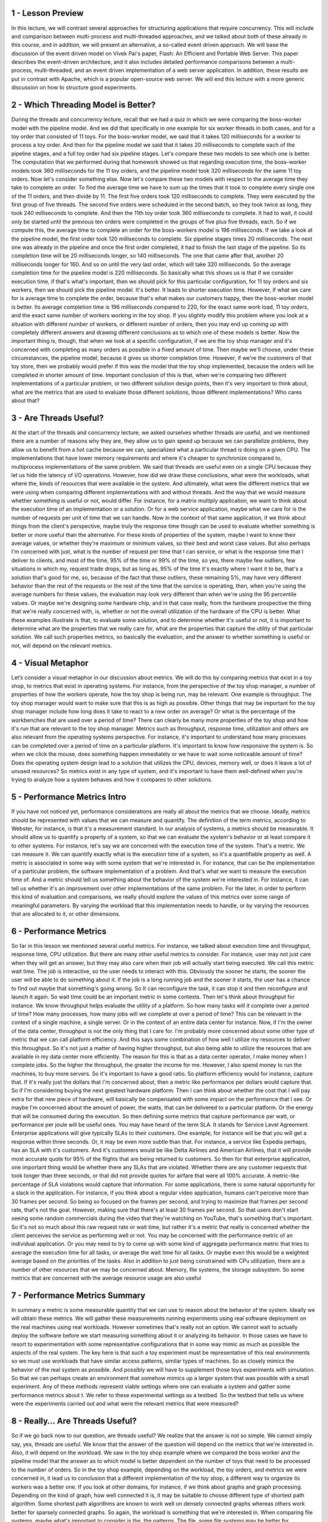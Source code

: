 1 - Lesson Preview
==================
In this lecture, we will contrast several approaches for
structuring applications that require concurrency.
This will include and comparison between multi-process and multi-threaded
approaches, and we talked about both of these already in this course, and
in addition, we will present an alternative, a so-called event driven approach.
We will base the discussion of the event driven model on Vivek Pai's paper,
Flash: An Efficient and Portable Web Server.
This paper describes the event-driven architecture, and
it also includes detailed performance comparisons between a multi-process,
multi-threaded, and an event driven implementation of a web server application.
In addition, these results are put in contrast with Apache,
which is a popular open-source web server.
We will end this lecture with a more generic discussion on how to
structure good experiments.

2 - Which Threading Model is Better?
====================================
During the threads and concurrency lecture, recall that we had a quiz in
which we were comparing the boss-worker model with the pipeline model.
And we did that specifically in one example for six worker threads in
both cases, and for a toy order that consisted of 11 toys.
For the boss-worker model, we said that it takes 120 milliseconds for
a worker to process a toy order.
And then for
the pipeline model we said that it takes 20 milliseconds to complete each of
the pipeline stages, and a full toy order had six pipeline stages.
Let's compare these two models to see which one is better.
The computation that we performed during that homework showed us that regarding
execution time, the boss-worker models took 360 milliseconds for the 11 toy
orders, and the pipeline model took 320 milliseconds for the same 11 toy orders.
Now let's consider something else.
Now let's compare these two models with respect to the average time they take to
complete an order.
To find the average time we have to sum up the times that it took to
complete every single one of the 11 orders, and then divide by 11.
The first five orders took 120 milliseconds to complete.
They were executed by the first group of five threads.
The second five orders were scheduled in the second batch, so
they took twice as long, they took 240 milliseconds to complete.
And then the 11th toy order took 360 milliseconds to complete.
It had to wait, it could only be started until the previous ten orders were
completed in the groups of five plus five threads, each.
So if we compute this, the average time to complete an order for
the boss-workers model is 196 milliseconds.
If we take a look at the pipeline model,
the first order took 120 milliseconds to complete.
Six pipeline stages times 20 milliseconds.
The next one was already in the pipeline and
once the first order completed, it had to finish the last stage of the pipeline.
So its completion time will be 20 milliseconds longer, so 140 milliseconds.
The one that came after that, another 20 milliseconds longer for 160.
And so on until the very last order, which will take 320 milliseconds.
So the average completion time for the pipeline model is 220 milliseconds.
So basically what this shows us is that if we consider execution time, if that's
what's important, then we should pick for this particular configuration, for
11 toy orders and six workers, then we should pick the pipeline model.
It's better.
It leads to shorter execution time.
However, if what we care for is average time to complete the order, because
that's what makes our customers happy, then the boss-worker model is better.
Its average completion time is 196 milliseconds compared to 220, for
the exact same work load,
11 toy orders, and the exact same number of workers working in the toy shop.
If you slightly modify this problem where you look at
a situation with different number of workers, or different number of orders,
then you may end up coming up with completely different answers and
drawing different conclusions as to which one of these models is better.
Now the important thing is, though, that when we look at
a specific configuration, if we are the toy shop manager and it's
concerned with completing as many orders as possible in a fixed amount of time.
Then maybe we'll choose, under these circumstances, the pipeline model,
because it gives us shorter completion time.
However, if we're the customers of that toy store, then we
probably would prefer if this was the model that the toy shop implemented,
because the orders will be completed in shorter amount of time.
Important conclusion of this is that,
when we're comparing two different implementations of a particular problem, or
two different solution design points, then it's very important to think about,
what are the metrics that are used to evaluate those different solutions,
those different implementations?
Who cares about that?

3 - Are Threads Useful?
=======================
At the start of the threads and concurrency lecture, we asked ourselves whether
threads are useful, and we mentioned there are a number of reasons why they are,
they allow us to gain speed up because we can parallelize problems,
they allow us to benefit from a hot cache because we can,
specialized what a particular thread is doing on a given CPU.
The implementations that have lower memory requirements and where it's cheaper
to synchronize compared to, multiprocess implementations of the same problem.
We said that threads are useful even on a single CPU because they
let us hide the latency of I/O operations.
However, how did we draw these conclusions, what were the workloads,
what where the, kinds of resources that were available in the system.
And ultimately, what were the different metrics that we were using when
comparing different implementations with and without threads.
And the way that we would measure whether something is useful or
not, would differ.
For instance, for a matrix multiply application,
we want to think about the execution time of an implementation or a solution.
Or for a web service application, maybe what we care for
is the number of requests per unit of time that we can handle.
Now in the context of that same application, if we think about things from
the client's perspective, maybe truly the response time though can be used to
evaluate whether something is better or more useful than the alternative.
For these kinds of properties of the system,
maybe I want to know their average values, or
whether they're maximum or minimum values, so their best and worst case values.
But also perhaps I'm concerned with just, what is the number of request per time
that I can service, or what is the response time that I deliver to clients, and
most of the time, 95% of the time or 99% of the time, so yes, there maybe few
outliers, few situations in which my, request trade drops, but as long as,
95% of the time it's exactly where I want it to be, that's a solution that's
good for me, so, because of the fact that these outliers, these remaining 5%,
may have very different behavior than the rest of the requests or
the rest of the time that the service is operating, then,
when you're using the average numbers for these values, the evaluation may
look very different than when we're using the 95 percentile values.
Or maybe we're designing some hardware chip, and in that case really,
from the hardware prospective the thing that we're really concerned with,
is, whether or not the overall utilization of the hardware of the CPU is better.
What these examples illustrate is that, to evaluate some solution, and
to determine whether it's useful or not,
it is important to determine what are the properties that we really care for,
what are the properties that capture the utility of that particular solution.
We call such properties metrics, so basically the evaluation, and the answer
to whether something is useful or not, will depend on the relevant metrics.

4 - Visual Metaphor
===================
Let’s consider a visual metaphor in our discussion about metrics.
We will do this by comparing metrics that exist in a toy shop,
to metrics that exist in operating systems.
For instance, from the perspective of the toy shop manager,
a number of properties of how the workers operate,
how the toy shop is being run, may be relevant.
One example is throughput.
The toy shop manager would want to make sure that this is as high as possible.
Other things that may be important for the toy shop manager include
how long does it take to react to a new order on average?
Or what is the percentage of the workbenches that are used over
a period of time?
There can clearly be many more properties of the toy shop and
how it's run that are relevant to the toy shop manager.
Metrics such as throughput, response time, utilization and
others are also relevant from the operating systems perspective.
For instance, it's important to understand how many processes can be
completed over a period of time on a particular platform.
It's important to know how responsive the system is.
So when we click the mouse, does something happen immediately or
we have to wait some noticeable amount of time?
Does the operating system design lead to a solution that utilizes the CPU,
devices, memory well, or does it leave a lot of unused resources?
So metrics exist in any type of system, and
it's important to have them well-defined when you're trying to
analyze how a system behaves and how it compares to other solutions.

5 - Performance Metrics Intro
=============================
If you have not noticed yet,
performance considerations are really all about the metrics that we choose.
Ideally, metrics should be represented with values that we
can measure and quantify.
The definition of the term metrics, according to Webster, for
instance, is that it's a measurement standard.
In our analysis of systems, a metrics should be measurable.
It should allow us to quantify a property of a system, so that we
can evaluate the system's behavior or at least compare it to other systems.
For instance, let's say we are concerned with the execution time of the system.
That's a metric.
We can measure it.
We can quantify exactly what is the execution time of a system, so
it's a quantifiable property as well.
A metric is associated in some way with some system that we're interested in.
For instance, that can be the implementation of a particular problem,
the software implementation of a problem.
And that's what we want to measure the execution time of.
And a metric should tell us something about the behavior of
the system we're interested in.
For instance, it can tell us whether it's an improvement over
other implementations of the same problem.
For the later, in order to perform this kind of evaluation and
comparisons, we really should explore the values of
this metrics over some range of meaningful parameters.
By varying the workload that this implementation needs to handle, or
by varying the resources that are allocated to it, or other dimensions.

6 - Performance Metrics
=======================
So far in this lesson we mentioned several useful metrics.
For instance, we talked about execution time and
throughput, response time, CPU utilization.
But there are many other useful metrics to consider.
For instance, user may not just care when they will get an answer, but
they may also care when their job will actually start being executed.
We call this metric wait time.
The job is interactive, so the user needs to interact with this.
Obviously the sooner he starts,
the sooner the user will be able to do something about it.
If the job is a long running job and the sooner it starts,
the user has a chance to find out maybe that something's going wrong.
So It can reconfigure the task, it can stop it and
then reconfigure and launch it again.
So wait time could be an important metric in some contexts.
Then let's think about throughput for instance.
We know throughput helps evaluate the utility of a platform.
So how many tasks will it complete over a period of time?
How many processes, how many jobs will we complete at over a period of time?
This can be relevant in the context of a single machine, a single server.
Or in the context of an entire data center for instance.
Now, if I'm the owner of the data center,
throughput is not the only thing that I care for.
I'm probably more concerned about some other type of metric that we
can call platform efficiency.
And this says some combination of how well I
utilize my resources to deliver this throughput.
So it's not just a matter of having higher throughput, but also being able to
utilize the resources that are available in my data center more efficiently.
The reason for
this is that as a data center operator, I make money when I complete jobs.
So the higher the throughput, the greater the income for me.
However, I also spend money to run the machines, to buy more servers.
So it's important to have a good ratio.
So platform efficiency would for instance, capture that.
If it's really just the dollars that I'm concerned about,
then a metric like performance per dollars would capture that.
So if I'm considering buying the next greatest hardware platform.
Then I can think about whether the cost that I will pay extra for
that new piece of hardware,
will basically be compensated with some impact on the performance that I see.
Or maybe I'm concerned about the amount of power,
the watts, that can be delivered to a particular platform.
Or the energy that will be consumed during the execution.
So then defining some metrics that capture performance per watt, or
performance per joule will be useful ones.
You may have heard of the term SLA.
It stands for Service Level Agreement.
Enterprise applications will give typically SLAs to their customers.
One example, for
instance will be that you will get a response within three seconds.
Or, it may be even more subtle than that.
For instance, a service like Expedia perhaps, has an SLA with it's customers.
And it's customers would be like Delta Airlines and
American Airlines, that it will provide most accurate quote for
95% of the flights that are being returned to customers.
So then for that enterprise application,
one important thing would be whether there any SLAs that are violated.
Whether there are any customer requests that took longer than three seconds, or
that did not provide quotes for airfare that were all 100% accurate.
A metric-like percentage of SLA violations would capture that information.
For some applications, there is some natural opportunity for
a slack in the application.
For instance, if you think about a regular video application,
humans can't perceive more than 30 frames per second.
So being so focused on the frames per second, and
trying to maximize that frames per second rate, that's not the goal.
However, making sure that there's at least 30 frames per second.
So that users don't start seeing some random commercials during the video that
they're watching on YouTube, that's something that's important.
So it's not so much about this raw request rate or
wait time, but rather it's a metric that really is
concerned whether the client perceives the service as performing well or not.
You may be concerned with the performance metric of an individual application.
Or you may need to try to come up with some kind of aggregate performance
metric that tries to average the execution time for all tasks, or
average the wait time for all tasks.
Or maybe even this would be a weighted average based on the priorities of
the tasks.
Also in addition to just being constrained with CPu utilization,
there are a number of other resources that we may be concerned about.
Memory, file systems, the storage subsystem.
So some metrics that are concerned with the average resource usage
are also useful

7 - Performance Metrics Summary
===============================
In summary a metric is some measurable quantity that we
can use to reason about the behavior of the system.
Ideally we will obtain these metrics.
We will gather these measurements running experiments using
real software deployment on the real machines using real workloads.
However sometimes that's really not an option.
We cannot wait to actually deploy the software before we
start measuring something about it or analyzing its behavior.
In those cases we have to resort to experimentation with
some representative configurations that in some way mimic as much as
possible the aspects of the real system.
The key here is that such a toy experiment must be representative of this
real environments so we must use workloads that have similar access patterns,
similar types of machines.
So as closely mimics the behavior of the real system as possible.
And possibly we will have to supplement those toys experiments with simulation.
So that we can perhaps create an environment that somehow mimics up
a larger system that was possible with a small experiment.
Any of these methods represent viable settings where one can
evaluate a system and gather some performance metrics about t.
We refer to these experimental settings as a testbed.
So the testbed that tells us where were the experiments carried out and
what were the relevant metrics that were measured?

8 - Really… Are Threads Useful?
===============================
So if we go back now to our question, are threads useful?
We realize that the answer is not so simple.
We cannot simply say, yes, threads are useful.
We know that the answer of the question will depend on the metrics that we're
interested in.
Also, it will depend on the workload.
We saw in the toy shop example where we compared the boss worker and
the pipeline model that the answer as to which model is better dependent on
the number of toys that need to be processed to the number of orders.
So in the toy shop example, depending on the workload, the toy orders, and
metrics we were concerned in,
it lead us to conclusion that a different implementation of the toy shop,
a different way to organize its workers was a better one.
If you look at other domains, for
instance, if we think about graphs and graph processing.
Depending on the kind of graph, how well connected it is,
it may be suitable to choose different type of shortest path algorithm.
Some shortest path algorithms are known to work well on densely connected
graphs whereas others work better for sparsely connected graphs.
So again, the workload is something that we're interested in.
When comparing file systems, maybe what's important to consider is the,
the patterns.
The file, some file systems may be better for
predominantly read accesses whereas others are better for
more of a mixed workload, where files are both read and updated.
The point of looking at all of these is that across the board, both for
the first question as well as in these other cases, the answer of whether
something is better than an alternative implementation or
an algorithm, it's pretty much always it depends.
Depending on the file pattern,
depending on the graph, depending on the number of toy orders.
So similarly, the answer to,
are threads useful isn't really going to be a straightforward yes and no one.
It's really going to depend on the context in which we're
trying to answer this question.
And while we are at this, it depends, answer, you should know
that it's pretty much always the correct answer to a question in systems.
However, it's never going to be an accepted one.
I will not take it as accepted answer in this course either.
For the remainder of this lecture,
we will to answer a specifically, whether threads are useful.
And when are threads more or less useful when comparing
a multithreaded-based implementation of a problem to some alternatives.
I will also provide you with some guidance on how to define some useful metrics,
and how to structure experimental evaluations, so
that you can correctly measure such metrics.

9
=
To understand Winter threats useful,
let's start to think about what
are the different ways to
provide concurrency and
what are the trade offs
among those implementation.
So far we've talked about
multi threaded applications.
But an application can
be implemented by having
multiple concurrently running processes.
We mentioned this in the earlier
lecture on Threads and Concurrency.
So let's start by
comparing these two models.
To make the discussion concrete we will
do this analysis in the context of
a web server.
And for a web server it's important to
be able to concurrently process client
requests.
So that is the concurrency
that we care for there.
Before we continue let's talk for a
second about what are the steps involved
in the operation of a simple web server.
At the very first, the client or
the browser needs to send a request
that the web server will accept.
So let's say this is a request
to www.contact.edu and
the web server at Georgia Tech
needs to accept that request.
After the request is accepted,
there are a number of processing steps
that the web server needs to perform
before finally responding with the file.
Now, we will talk about
a simple web server.
So if we take a look at what these
steps are, so we accept the connection,
we read the request that there is
an HTTP request that's received and
we need to parse that request.
We need to then find the file
in the local file system,
that's at the server side.
Once we have extracted the file,
we need to compute the header,
send out the header and then also send
out the file or potentially send out
an error message along with the header
that the file is not found.
So for the rest of this lesson we'll
really focus on this simple web server
processing.
One of the things that's worth pointing
out is that there's some differences
among these steps.
Some of them are more computational
intensive, so it's mostly,
the work is done by the CPU.
For instance, parsing the request or
computing the header.
This is mostly done by the CPU.
Other steps may require some
interaction with the network,
like accepting connection,
reading request, or sending the data.
Or the disk, for instance,
when finding the file and
then reading the file from the disk.
These steps may potentially block, but
whether or not they block will really
depend on what is the state of the
system at a particular point of time.
So for instance, the connection may
already be pending or the data for
the file may already be cached in memory
because of the previous request that
serviced that file.
So in those cases, these will not result
in an actual call to the device, so
an actual implication of the disk or
the network and
will be serviced much more quickly.
Once the file or potentially the error
message are sent out to the client,
then the processing is complete.

10 - Multi Process Web Server
=============================
This, then, clearly represents
a single threaded process.
One easy way to achieve concurrency
is to have multiple instances
of the same process.
And that way we have
a multi-process implementation.
This illustration is adapted from Vivek
Pai's paper, Flash, An Efficient and
Portable Web Server, and
it appears as figure two in the paper.
The benefits of this approach
is that it is simple.
Once we have correctly developed
the sequence of steps for one process,
we just spawn multiple processes.
There are some downsides, however,
with running multiple
processes in a platform.
We'll have to allocate memory for every
one of them and this will ultimately
put high load on the memory subsystem
and it will hurt performance.
Given that these are processes,
we already talked about the cost
of context switch among processes.
Also it can be rather expensive to
maintain shared state across processes
because the communication mechanisms and
the synchronization mechanisms that
are available across processes,
those are little bit higher overhead.
And in some cases it may even be
a little bit tricky to do certain things
like, for instance,
forcing multiple processes to be able to
respond to a single address and
to share an actual socket port.

11 - Multi Threaded Web Server
==============================
An alternative to the multi-process
model is to develop the web server as
a multi-threaded application.
So here we have multiple execution
context, multiple threads within
the same address space and every single
one of them is processing a request.
Again, this illustration is taken
from Pai's Flash paper, and
this is figure three there.
In this figure, every single one of the
threads executes all the steps, starting
from the accept connection call all the
way down to actually sending the file.
Another possibility is to have
the web server implemented
as a boss-workers model
where a single boss
thread performs the accept
connection operation.
And every single one of the workers
performs the remaining operations from
the reading of the HTTP request
that comes in on that connection
until actually sending the file.
The benefits of this approach is that
the threads share the address space, so
they will share everything
that's within it.
They don't have to perform system calls
in order to coordinate with other
threads, like what's the case
in the multi-threaded execution.
Also context switching between
these threads is cheap.
It can be done at the user level,
threading library level.
Because a lot of the per thread
state is shared among them,
then we don't have to allocate memory
for everything that's required for
each of these execution contexts.
They share the address space, so the
memory requirements are also lower for
the multi-threaded application.
The downside of the approach
is that it is not simple and
straightforward to implement
the multi-threaded program.
You have to explicitly
deal with synchronization
when threads are accessing and
updating the shared state.
And we also rely for the underlying
operating system to have support for
threads.
This is not so much of an issue today.
Operating systems
are regularly multi-threaded.
But it was at the time of
the writing of the Flash paper, so
we will make sure that we address this
argument as well in our explanations.

12 - Event-Driven Model
=======================
Now let's talk about
an alternative model for
structuring server applications
that perform concurrent processing.
The model we'll talk about is
called event-driven model.
An event-driven application can
be characterized as follows.
The application is implemented
in a single address space,
there is basically
only a single process.
And a single thread of control.
Here is the illustration
of this model and
this is taken from the read
pies flash paper as well.
The main part of the process is
the event dispatcher that continuously
in a loop looks for incoming events and
then based on those events invokes one
or more of the registered handlers.
Here events correspond to
some of the following things.
We see that the request
from the client browsers,
that message that's received from
the network, that's an event.
Completion of the send, so once the
server responds to the client request,
the fact that the send completed,
that's another event,
as far as the system is concerned.
Completion of a disk read operation.
That's another event that the system
will need to know how to handle.
The dispatcher has the ability to accept
any of these types of notifications,
and then based on the notification type
to invoke the appropriate handler.
So in that sense, it operates
very much like a state machine.
Since we're talking about
a single credit process,
invoking a handler simply means that we
will jump to the appropriate location in
the processes address space where
the handler is implemented.
At that point the handler
execution can start.
For instance, if the process is notified
that there is a pending connection
request on the network
port that it uses,
the dispatcher will pass that event
to the accept connection handler.
If the event is a receipt
of a data of message on
an already established connection,
then the event dispatcher will pass
that to the read request handler.
Once the filename is extracted from the
request and it's confirmed that the file
is present, the process will
send out chunks of the file.
And then once there is a confirmation
that that chunk of the file portion of
the file has been successfully sent and
it will continue
iterating over the handler that's
dealing with the send operation.
If the file is not there,
then some sort of error message
will be sent to the client.
So whenever an event occurs the handlers
are the sequence of code that executes
in response to these events.
The key feature of the handlers
is that they run to completion.
If a handler needs to
perform a blocking operation,
it will initiate the blocking operation
and then it will immediately pass
control back to the event dispatcher,
so it will no longer be in the handler.
At that point, the dispatcher is
free to service other events or
call other handlers.

13 - Concurrency in the Event Driven Model
==========================================
You're probably asking yourselves,
if the event-driven model has
just one thread,
then how did it achieve concurrency?
In the multi-process and
the multi-threaded models,
we had each execution context,
whether it's a process or
a thread,
handle only one request at a time.
To achieve concurrency, we would simply
add multiple execution context, so
multiple processes or multiple threads.
And then, if necessar,y if we
have fewer CPUs than contexts,
then we would have to
context-switch among them.
The way the event-driven model achieves
concurrency is by interleaving
the processing of multiple requests,
within a same execution context.
Here in the event-driven model,
we have a single thread, and
the single thread switches its execution
among the processing that's required for
different requests.
Let's say we have a client request
coming into the system, so
it's a request for client C1.
And we receive a request for
a connection that gets dispatched,
the accept operation gets processed.
Then, we receive the actual request.
So it's an HTTP message that gets
processed, the message gets parsed,
we extract the files.
So now we actually need
to read the file and
we initiate I/O from
the reading file handler.
So at that point, the request for
client one has been processed through
several of these steps and it's
waiting on the disk I/O to complete.
Let's say, in the meantime,
two more requests have come in.
So client two and client three have
sent a request for a connection.
Let's say the client two
request was picked up first,
the connection was accepted, and
now for the processing of client two,
we need to wait for
the actual HTTP message to be received.
So the processing of client
two is waiting on an event
from the network that will have the HTTP
message that needs to be received.
And let's say client three,
its request has been accepted and
it's currently being handled,
so the client three request is in
the accept connection handler.
Some amount of time later,
the processing of
all of these three requests has
moved a little bit further along.
So the request for C3,
the accept connection was completed,
and now that request is waiting on
an event with the HTTP message.
The request for client two, that one,
perhaps, we're waiting on the disk I/O,
in order to read the file
that needs to be sent out.
And maybe the request for client C1,
already started sending the file in
chunks at a time, so blocks of
some number of bytes at a time.
So, it's waiting in one
of those iterations.
So, although we have only one
execution context, only one thread,
if we take a look, we have concurrent
execution of multiple client requests.
It just happens to be interleaved, given
that there's one execution context.
However, they're multiple,
at the same time,
multiple client requests being handled.

14 - Event-Driven Model: Why
============================
The immediate question
is why does this work.
What is the benefit of having a single
thread that's just going to be switching
among the processing of different
requests compared to simply assigning
different requests to
different execution contexts,
to different threads or
even to different processings.
Recall our introductory lecture
about threads, in which we said that
on a single CPU threads can be useful
because they help hide latency.
The main takeaway from
that discussion was that,
if a thread is going to wait more than
twice the amount of time it takes to
perform a contact switch,
then it makes sense to go ahead and
context switch it to another thread
that will do some useful work.
And in that way we hide
this waiting latency.
If there really isn't any idle time.
So if the processing of a request
doesn't resolve in some type of blocking
idle operation on which it has to wait,
then there are no idle periods.
It doesn't make sense to context switch.
The context switching time will be just
cycles that are spent on copying and
restoring a thread or
a process information, and those cycles
could have been much better spent
actually performing request processing.
So in the event driven model, a request
will be processed in the context
of a single thread,
as long as it doesn't have to wait.
Whenever a wait needs to happen,
then the execution thread will
switch to servicing another request.
If we have multiple CPUs,
the event driven model still makes
sense, especially when we need to handle
more concurrent requests
than the number of CPUs.
For instance, each CPU could host
a single event-driven process, and
then handle multiple concurrent
requests within that one context.
And this could be done with
less overhead than if each of
the CPUs had to context-switch
among multiple processes or
multiple threads where each of those
is handling a separate request.
There is one gotcha, though, here.
It is important to have
mechanisms that will steer,
that will direct the right set of
events to the appropriate CPU,
at the appropriate instance
of the event-driven process.
And there are mechanisms to do this, and
there's current support, a networking
hardware to do these sorts of things,
but I'm not going to go into
this in any further detail.
So just know that overall in the model,
this is how the event-driven model would
be applied a multi-CPU environment.

15 - Event-Driven Model: How
============================
Now let's see how can
this be implemented.
So at the lowest level,
we need to be receiving some events,
some messages from the network or
from the disk.
So information about completed requests
to read a portion of the file,
write the file, etc.
The operating systems use
these two abstractions to
typically represent networks or disks.
So sockets are typically used to
represent interface to the network.
And then files are what's
really stored on disks.
So these are the main abstractions
when it comes to storage.
Now although they are called
differently, sockets and files,
it is quite fortunate that internally,
the actual data structure that's
used to represent these two different
obstructions, is actually identical.
It's called the file descriptor.
So then an event in the context
of this web server is
an input on any of the files descriptors
that are associated with it.
So in any of the sockets.
Or any of the files that are being
accessed by the connections that these
sockets carry.
To determine which file
descriptor has input, so
to determine that there is an event
that has arrived in this system.
The flash talks about
using the select call.
The select call takes a range
of file descriptors and
then returns the very first one
that has some kind of input on it.
And that is regardless is whether
that file descriptor is a socket or
a file ultimately.
Another alternative to
this is to use a poll API.
So this is another system call that's
provided by current operating systems.
The problem with both of these,
is that they really have to scan through
potentially really large list of file
descriptors, until they find one.
And, it is very likely that along
that long list of file descriptors,
there going to be only
very few that have inputs.
So, a lot of that search
time will be wasted.
An alternative to these is a more recent
type of API that's supported by, for
instance, the Linux kernel and
that's e poll so
this eliminates some of the problems
that select and poll have.
And a lot of the high performance
servers that require high data rates and
low latency use this
kind of mechanism today.
The benefits of the event driven
model really come from its design.
It's a single address space,
single flow of control.
As a result, the overheads are lower.
There's no need for context switching.
Overall, it's a much
more compact process so
it has smaller memory requirements.
And the programming is simpler.
We don't need to worry about use
of synchronization primitives,
about shared access to variables, etc.
Now, in the context of this single
thread, we are switching among multiple
connections, so we are jumping all
over the code base of this process and
executing different handlers,
accessing different states.
That will have some effect on
basically loss of localities and
cache pollution effects.
However, that will be significantly
lower than would have been happening
if we were doing a full
blown context switching.
So the overheads and some of
the elimination of the synchronization,
these are some of the things that really
make this an attractive approach.

16 - Helper Threads and Processes
=================================
The event-driven model doesn't
come without any challenges.
Recall that when we talked about
the many to one multithreading model,
we said that a single blocking
I/O call that's coming from
one of the user level threads
can block the entire process,
although there may be other user level
threads that are ready to execute.
A similar problem can
occur here as well.
If one of the handlers issues
a blocking I/O call to read data from
the network or from disk, the entire
event-driven process can be blocked.
One way to circumvent this problem,
is to use asynchronous I/O operations.
Asynchronous calls have the property
that when the system call is made,
the kernel captures enough information
about the caller and where and
how the data should be returned
once it becomes available.
Async calls also provide the caller
with an opportunity to precede
executing something, and then come back
at a later time to check if the results
of the asynchronous operation
are already available.
For instance, the process or the thread
can come back later to check if a file
has already been read and the data is
available in the buffer in memory.
One thing that makes asynchronous
calls possible is that the OS kernel
is multithreaded.
So while the caller thread continues
execution, another kernel thread does
all the necessary work and all the
waiting that's needed to perform the I/O
operation, to get the I/O data,
and then, to also make sure
that the results become available to
the appropriate user level context.
Also, asynchronous operations can
benefit by the actual I/O devices.
For instance, the caller thread can
simply pass some request data structure
to the device itself, and
then the device performs the operation,
and the thread at a later
time can come and
check to see whether device
has completed the operation.
We will return to a synchronous
I/O operations in a later lecture.
What you need to know for
now is that when we're using
asynchronous I/O operations,
our process will not be blocked in
the kernel when performing I/O.
In the event-driven model,
if the handler initiates an asynchronous
I/O operation for network or for
disk, the operating system can simply
use the mechanism like select or poll or
epoll like we've mentioned
before to catch such events.
Since summary asynchronous
I/O operations fit
very nicely with the event-driven model.
The problem with asynchronous
I/O calls is that they weren't
ubiquitously available in the past.
And even today, they may not be
available for all types of devices.
In a general case, maybe the processing
that needs to be performed by our server
isn't to read data from a file, where
there are asynchronous system calls.
But instead maybe to call
processing some accelerator,
some device that only
the server has access to.
To deal with this problem,
paper proposed the use of helpers.
But a handler needs to issue
an I/O operation that can block,
it passes it to the helper, and
returns to the event dispatcher.
The helper will be the one that will
handle the blocking I/O operation, and
interact with the dispatcher
as necessary.
The communication with the helper can
be via socket based interface, or
via another type of messaging interface
that's available in operating systems
called pipes.
And both of these present a file
descriptor-like interface.
So the same kind of select or
poll mechanism that we mentioned can
be used for the event dispatcher
to keep track of various events
that are occurring in the system.
This interface can be used to track
whether the helpers are providing any
kind of events to the event dispatcher.
In doing this, the synchronous I/O
call is handled by the helper.
The helper will be the one
that will block, and
the main event dispatcher in the main
process will continue uninterrupted.
So this way although we don't
have asynchronous I/O calls,
through the use of helpers,
we achieve the same kind of behavior
as if we had asynchronous calls.
At the time of the writing of the paper,
another limitation was that not
all kernels were multi-threaded.
So basically,
not all kernels supported the one
to one model that we talked about.
In order to deal with this limitation,
the decision in the paper was to make
these helper entities processes.
Therefore, they call this model AMPED,
Asymmetric Multi-Process Event-Driven
model.
It's an event-driven model.
It has multiple processes.
And these processes are asymmetric.
The helper ones only deal
with blocking I/O operation.
And then,
the main one performs everything else.
In principle, the same kind of idea
could have applied to the multi-threaded
scenario where the helpers are threads,
not processes,
so asymmetric multi-threaded
event-driven model.
And in fact, there is a follow-on on
the Flash work that actually does this
exact thing, the AMTED model.
The key benefits of the symmetric model
that we described is that it resolved
some of the limitations of
the pure event-driven model in
terms of what is required
from the operating system,
the dependence on asynchronous
I/O calls and threading support.
In addition, this motto lets us achieve
concurrency with a smaller memory
footprint than either the multi-process
or the multi-threading model.
In the multi-process or
multi-threading model,
a worker has to perform everything for
a full request.
So its memory requirements will be
much more significant than the memory
requirements of a helper entity.
In addition, with the AMPED model,
we will have a helper entity only for
the number of concurrent
blocking I/O operations.
Whereas, in the multi-threaded or
multi-process models,
we will have as many current entities,
as many processes, or as many threads
as there are concurrent requests
regardless of whether they block or not.
The downside is that audit works well
with the server pipe applications.
It is not necessarily as generally
applicable to arbitrary applications.
In addition, there are also some
complexities with the routing of events
in multi CPU systems.

17 - Models and Memory Quiz
===========================
Here is a quick quiz analyzing
the memory requirements
of the three concurrency
models we talked about so far.
The question is,
of the three models mentioned so
far, which model likely requires
least amount of memory?
The choices are the Boss-Worker Model,
the Pipeline Model and
the Even-Driven Model.
Also answer why you think that
this model requires the least
amount of memory to see if
your reasoning matches ours.

18 - Models and Memory Quiz Solution
====================================
The correct answer is that
likely the event-driven
model will consume least resources.
Recall that in the other models,
we had a separate thread for
each of the requests or for
each of the pipeline stages.
In the event-driven model,
we have handlers which are just
procedures in that address space, and
the helper threads only occur for
blocking I operations.
For the event-driven model,
extra memory is required only for
the helper threads that are associated
with concurrent blocking I/O calls.
In the boss-worker model,
extra memory will be required for
threads for all concurrent requests, and
similarly, even in the pipeline model,
concurrent requests will demand multiple
threads to be available in a stage of
the pipeline if the level of concurrency
is beyond the number of pipeline stages.
As a result,
the event-driven model will likely
have the smallest memory footprint.

19 - Flash Web Server
=====================
With all this background
on the event-driven model,
we will now talk about the Flash paper.
Flash is an event-driven webserver that
follows the AMPED model, so basically it
has asymmetric helper processes to
deal with the blocking guy operations.
In the discussion so far, we really
described the architecture of Flash.
So it uses helper processes for
blocking I/O operations.
And then everything else is implemented
as an event dispatcher with
handlers performing different
portions of the web servicing tasks.
Given that we are talking about a web
server, and this is the old fashioned
Web 1.0 technology where basically the
web server just returns static files.
The blocking I operations that
are happening an the system are really
just disk reads, so the server just
reads files that the client requests.
The communication from the helpers to
the event dispatcher is performed via
pipes.
The helper reads the file in memory via
the mmap call, and then the dispatcher
checks the in-operation mincore,
if the pages of the file are in memory.
And it then uses this information
to decide if it should just
call one of the local handlers, or if it
should pass the request to the helper.
As long as the file is in memory,
reading it won't result in a blocking
I/O operation, and so passing it to
the local handlers is perfectly okay.
Although this is an extra check that has
to be performed before we read any file,
it actually results in big savings
because it prevents the full process
from being blocked if it turns out that
a blocking I/O operation is necessary.
Now we will outline some additional
detail regarding some of
the optimization that Flash applies.
And this will help us later understand
some of the performance comparisons.
The important thing is that these
optimizations are really relevant to any
web server.
First of all,
Flash performs application-level
caching at multiple levels.
And it does this on both data and
computation.
What we mean by this is,
it's common to cache files.
This is what we call data caching.
However, in some cases it makes
sense to cache computation.
So in the case of the web server, the
requests are requests for some files.
These files need to be
repeatedly looked up.
So you need to find the file,
traverse the directory,
look up some of the directory
data structures.
That processing will
compute some results.
So some location,
some pathname for the file.
And we will just cache that.
We don't have to recompute that and
look up the same information next time
a request for that same file comes in.
Similarly in the context
of web processing,
the HTTP header that files have
that are returned to the browser,
it's really going to
depend on the file itself.
So a lot of the fields in there are file
dependent given that the file doesn't
change.
The header doesn't have to change so
this is another type of
application level caching that we
can perform and Flash does this.
Also Flash does some optimizations
that take advantage of the networking
hardware and the network interface card.
For instance all of the data
structures are aligned so
that it's easy to perform DMA
operations without copying data.
Similarly, they use DMA operations
that have scatter-gather support, and
that really means that the header and
the actual data don't have to be
aligned one next to another in memory.
They can be sent from
different memory locations, so
there's a copy that's avoided.
All of these are very useful techniques,
and are now fairly common optimizations.
However, at the time the paper was
written, they were pretty novel, and
in fact,
some of the systems they compare against
did not have some of
these things included.

20 - Apache Web Server
======================
Before we continue I would like to
briefly describe the Apache Web Server.
It's a popular open source web server,
and it's one of the technologies that
in the flash paper
the author's compare against.
My intent is not to give
a detailed lecture on Apache.
That's beyond the scope of the course,
but
instead I wanted to give you enough
about the architecture of Apache, and
how it compares to the models
that we discussed in the class.
And also the other way around,
to understand how these discussions in
class, are reflected
in real world designs.
From a very high level, the software
architecture of Apache looks like this.
The core component provides
the basic server-like capability, so
this is accepting connections and
managing concurrency.
The various modules correspond to
different types of functionality that is
executed on each request.
The specific Apache deployment
can be configured to include
different types of modules.
For instance,
you can have certain security features,
some management of dynamic content, or
even some of the modules are really
responsible for
more basic HTP request processing.
The flow of control is sort of similar
to the event driven model that we saw,
in the sense that each request
passes through all of the modules.
Like in the event driven module
each request ultimately passed
through all the handlers.
However, Apache's a combination of a
multiprocess and a multithreaded model.
In Apache, a single process, a single
instance, is internally a multithreaded,
boss/worker process that has dynamic
management of the number of threads.
There's some configurable thresholds
that can be used to dynamically track
when to increase or decrease
the number of threads in the pool.
The total number of processes,
so the MP part of the model,
can also be dynamically adjusted, and
for these, it's information such as
number of outstanding connections,
number of pending requests, CPU usage,
a number of factors can drive how the
number of the threads per process and
the total number of
processes are adjusted.

21 - Experimental Methodology
=============================
It is now time to discuss
the experimental approach in
the Flash paper.
In the paper, the experiments are
designed so that they can make stronger
arguments about the contributions
that the authors claim about Flash.
And this is something that you
should always consider when
designing experiments.
That they should help you with the
arguments that you're trying to make.
To do this,
to achieve a good experimental design,
you need to answer
a number of questions.
For instance,
you should ask yourself, what is
it that you're actually comparing?
Are you comparing two
software implementations?
The hardware the same.
Are you comparing two
hardware platforms?
Make sure then the software is the same.
You need to outline the workloads
that will be used for evaluation.
What are the inputs in the system?
Are you going to be able to run data
that resembles what's seen in the real
world or are you going to
generate some synthetic traces?
These are all important
questions you need to resolve.
Not to forget the metrics, we talked
about them earlier in this lesson
is that execution time or
throughput or response time.
What is it that you care for and
who are you designing this system for?
Is it the manager?
Is it resource usage in the system?
Or is it ultimately the customer's?
So let's see now how these questions
were treated in the Flash paper.
Let's see what were the systems
that they were comparing,
what were the comparison points?
First they include a comparison
with a multiprocess version
of the same kind of Flash processing.
So a web server with the exact same
optimizations that were applied in Flash
however, in a multiprocess,
single-threaded configuration.
Then again, using the same optimizations
as Flash, they put together
a multithreaded web server that
follows the boss-worker model.
Then they compare Flash with
a Single Process Event-Driven model, so
this is like the basic event-driven
model that we discussed first.
And then they also use as a comparison,
two existing web server implementations.
One was a more research implementation
that followed the SPED model, however
it used two processes and this was to
deal with the blocking I/O situation.
And then another one was Apache and this
is the open-source Apache web server.
And this was at the time when this was
then an older version obviously than
what's available today and at the time
Apache was a multiprocess configuration.
Except for Apache, every single one
of these implementations integrated
some of the optimizations that
Flash already introduced.
And then, every single one
of these implementations
is compared against Flash.
So this basically means, is that
they're comparing the different models,
multiprocess, multithreaded
SPED against the AMPED,
the asymmetric multiprocess
event-driven model.
Given that all of these
really implement,
otherwise the exact same code
with the same optimizations.
Next let's see what are the workloads
they chose to use for the evaluations.
To define useful inputs,
they wanted workloads that represent
a realistic sequence of requests.
Because that's what will capture our
distribution of web page accesses.
But they wanted to be able to reproduce,
to repeat the experiment with
the same pattern of accesses.
Therefore, they used
a trace-based approach where they
gathered traces from real web servers.
And then they replayed those traces so
as to be able to repeat the experiment
with the different implementations.
So that every single one of the
implementations can be evaluated against
the same trace.
What they ended up with were two real
world traces, they were both gathered at
Rice University where the authors
are from, actually were from.
Some of them are no longer there.
The first one was the CS web trace, and
the second one was
the so-called Owlnet trace.
The CS trace represents
the Rice University Web Server for
the Computer Science Department.
And it includes a large number of files
and it doesn't really set in memory.
The Owlnet trace,
that one was from a web server that
hosted the number of student webpages.
And it was much smaller, so
would typically fit in
the memory of common server.
In addition to these two traces,
they also use the synthetic
workload generator.
And with the synthetic
workload generator,
as opposed to replaying these traces of
real world page access distributions.
They would perform some best or
worst type of analysis,
or run some what if questions.
Like what if the distribution of the web
pages accesses had a certain pattern,
would something change
about their observations?
And finally, let's look at what are the
relevant metrics that the authors picked
in order to perform their comparisons.
First, when we talk about web servers,
a common metric is clearly bandwidth.
So what is the total amount of useful
bytes or the bytes transferred from
files, over the time that it
took to make that transfer?
And the unit is clearly
bytes per second,
megabytes per second and similar.
Second, because they were
particularly concerned with
Flash's ability to deal
with concurrent processing.
They wanted to see the impact
on connection rate as a metric.
And that was defined
as the total number of
client connections that
are serviced over a period of time.
Both of these metrics were evaluated
as a function of the file size, so
the understanding they
were trying to gain was.
How does the workload property
of requests that are made for
different file sizes impact
either one of these metrics?
The intuition is that
with a larger file size,
the connection cost can be ammortize.
And that you can at the same
time push out more bytes, so
you can basically obtain
higher bandwidth.
However, at the same
time the larger the file,
the more work that the server will
have to do for each connection.
Because it will have to read and send
out more bytes from that larger file.
So that will potentially negatively
impact the connection rate.
So this is why they chose that file
size was a useful parameter to vary.
And then understand it's
impact on these metrics for
the different implementations.

22 - Experimental Results
=========================
Let's now look at
the experimental results.
We will start with
the best case numbers.
To gather the best case numbers,
they used a synthetic load in which
they varied the number of requests that
are issued against the web server,
and every single one of the requests
is for the exact same file.
Like for instance,
every single one of the requests
is trying to get index.html.
This is the best case
because really in reality
clients will likely be asking for
different files, and
in this pathological best case it's
likely basically the file will be in
cash so every one of these requests
will be serviced as fast as possible.
There definitely won't be any need for
any kind of disk IO.
So for the best case experiments,
they measure bandwidth and
they do that, they vary the file
size of zero to 200 kilobytes and
they measure bandwidth as the n, the
number of requests, times the file size
over the time that it takes to process
the n number of requests for this file.
By varying the file size,
they varied the work that both the web
server performs on each request but
also the amount of bytes that
are generated on a request.
You sort of assume that as we increase
the file size that the bandwidth
will start increasing.
So let's look at the results now.
The results show the curves for every
one of the cases that they compare.
The flash results are the green bar,
SPED is the single process
event driven model, MT,
multi-threaded, MP, multi-process,
Apache, this bottom curve, corresponds
to the Apache implementation And Zeus,
that corresponds to the darker blue.
This is the SPED module that
has two instances of SPED so
the dual process event driven model.
We can make the following observations.
First, for all of the curves,
initially when the file size is small,
bandwidth is slow, and as the file size
increases, the bandwidth increases.
We see that all of the implementations
have very similar results.
SPED is really the best.
That's the single process event driven,
and that's expected because it doesn't
have any threads or processes among
which it needs to context switch.
Flash is similar but it performs that
extra check for the memory presence.
In this case,
because this is the single file tree.
So every single one of the requests is
for the single file, there's no need for
blocking I/O.
So none of the helper processes
will be invoked, but nonetheless,
this check is performed.
So that's why we see a little
bit lower performance for flash.
Zeus has an anomaly.
Its performance drops here a little bit,
and
that has to do with some misalignment
for some of the DMA operations.
So not all of the optimizations are
bug-proof in the Zeus implementation.
For the multi-thread and
multi-process models, the performance
is slower because of the context
switching and extra synchronization.
And the performance of
Apache is the worst,
because it doesn't have any
optimizations that the others implement.
Now, since real clients don't
behave like the synthetic workload,
we need to look at what happens
with some of the realistic traces,
the Owlnet and the CS trace.
Let's take a look at
the Owlnet trace first.
First we see that for the Owlnet trace,
the performance is very similar to
the best case with SPED and Flash
being the best and then Multi-thread and
Multi-process and Apache dropping down.
Note that we're not including
the Zeus performance.
The reason for this trend is because
the Owlnet trace is the small trace,
so most of it will fit in the cache and
we'll have a similar behavior like what
we had in the best case, where all the
requests are serviced from the cache.
Sometimes, however,
blocking I/O is required.
It mostly fits in the cache.
Given this,
given the blocking I/O possibility,
SPED will occasionally block.
Where as in Flash their helper processes
will help resolve the problem.
And that's why we see here that the
performance of Flash is slightly higher
than the performance of the SPED.
Now if we take a look at what's
happening with the CS trace, this,
remember, is a larger trace.
So it will mostly require I/O.
It's not going to fed in the cache,
in memory in the system.
Since the system does not support
asynchronous I/O operations,
the performance of SPED
will drop significantly.
So relative to where it was,
close to Flash, now it's significantly
below Flash and, in fact,
it's below the multi-process and
the multi-threaded implementations.
Considering the multi-thread and
the multi-process,
we see that the multi-threaded is
better than the multi-process, and
the main reason for that is that
the multi-threaded implementation has
a smaller memory footprint.
The smaller memory footprint means that
there will be more memory available to
cache files,
in turn that will lead to less I/O, so
this is a better implementation.
In addition, the synchronization and
coordination and
contact switching between threads in a
multi-thread implementation is cheaper,
it happens faster than long processes
in a multi-process implementation.
In all cases, Flash performs best.
Again, it has the smaller memory
footprint compared to multi-threaded and
the multi-process, and that results
in more memory available for
caching files or caching headers.
As a result of that,
fewer requests will lead to a blocking
I Operation which further
speeds things up.
And finally, given that everything
happens in the same address space,
there isn't a need for
explicit synchronization like with the
multi-threaded or multi-process model.
And this is what makes Flash
perform best, in this case.
In both of those cases, Apache performed
worse, so let's try to understand
if there's really an impact of
the optimizations performed in Flash.
And here the results represent
the different optimizations.
The performance that's scattered with
Flash without any optimizations
that's the bottom line.
Then Flash with the path only
optimizations, so the path only, that's
the directory lookup caching, so that's
like the computation caching part.
Then the red line here,
the path and maps, so
this includes caching of the directory
lookup plus caching of the file.
And then the final bar, so
the final line, the black line,
that includes all of the optimization.
So this is the directory lookup,
the file caching as well as
the header computations of the file.
And we see that as we add
some of the optimizations,
this impacts the connection rates of
the performance that can be achieved
by the web server
significantly improves.
We're able to sustain
a higher connection rate
as we add these optimizations.
This tells us two things.
First, that these optimizations
are indeed very important.
And second, they tell us that the
performance of Apache would have been
also impacted,
if it had integrated some of
these same optimizations as
the other implementations.

23 - Summary of Performance Results
===================================
To summarize, the performance results
for Flash show the following.
When the data is in cache, the basic
SPED model performs much better than
the AMPED Flash,
because it doesn't require the test for
memory presence,
which was necessary in the AMPED Flash.
Both SPED and the AMPED Flash
are better than the multi-threaded or
multi-process models, because they don't
incur any of the synchronization or
context switching overheads that
are necessary with these models.
When the workload is disk-bound,
however, AMPED performs much better than
the single-process event-driven model,
because the single process model blocks,
since there's no support for
asynchronous I/O.
AMPED Flash performs better than both
the multi-threaded and the multi-process
model, because it has much more
memory efficient implementation,
and it doesn't require the same level of
context switching as in these models.
Again, only the number of concurrent
I/O bound requests result
in concurrent processes or
concurrent threads in this model.
The model is not necessarily suitable
for every single type of server process.
There are certain challenges
with event-driven architecture.
We said, some of these can come from the
fact that we need to take advantage of
multiple cores and we need to be able to
route events to the appropriate core.
In other cases,
perhaps the processing itself,
is not as suitable for
this type of architecture.
But if you look at some of the high
performance server implementations
that are in use today, you will see
that a lot of them do in fact use
a event-driven model,
combined with a synchronous I/O support.

24 - Performance Observation Quiz
=================================
Let's take one last look at
the experimental results from
the flash paper as a quiz this time.
Here's another graph from the Flash
paper and focus on the green and
the red bars that correspond to the
Single-Process Event-Driven model and
the Flash-AMPED model.
You see that about 100 megabytes,
the performance of Flash becomes better
than the performance of the SPED model.
Explain why, and you should check all
that apply from the answers below.
Flash can handle I/O
operations without blocking.
At that particular time,
SPED starts receiving more requests.
The workload becomes I/O bound.
Or, Flash can cache more files.

25 - Performance Observation Quiz Solution
==========================================
The first answer is correct, yes.
Flash has the helper processes, so
it can handle I operations
without blocking.
The second answer really makes no sense.
Both processes continue receiving
the same number of requests
in these experiments.
The third answer is correct as well.
At 100 megabytes, the workload,
it's size increases.
It cannot fit in the cache
as much as before, and so
it becomes more I/O bound.
There are more I/O requests that
are needed beyond this point.
For a SPED, at this point, once the
workload starts becoming more O/I bound
the problem is that a single blocking i
operation will block the entire process.
None of the other requests
can make progress, and
that's why its performance
significantly drops at that point.
And finally, the last answer,
that flash can handle more files.
That's really not correct.
SPED and
Flash have comparable memory footprints.
And so,
it is not that one can handle more files
than the other in the memory cache.
If anything, Flash has the helper
processing so if those are created,
they are going to interfere with
the other available memory, and
will impact the number of available
cache in the negative sense.
So if anything,
it will have less available memory for
caching files than SPED, so this is not
an answer that explains why the Flash
performance is better than
the SPED performance.

26 - Advice on Designing Experiments
====================================
Before we conclude this lesson I'd like
to spend a little more time to talk
about designing experiments.
It sounds like it's easy,
we just need to run bunch of test cases,
gather the metrics,
and show the results.
Not so fast actually,
you running tests, gathering metrics and
plotting the results.
It's not as straightforward
as it might seem.
There is actually a lot of thought and
planning that should go into
designing relevant experiments.
By relevant experiment, I'm referring to
an experiment that will lead to certain
statements about a solution.
That are credible,
that others will believe in,
and that are also relevant
that they will care for.
For example, the paper we discussed
is full of relevant experiments.
There the authors provided the detailed
descriptions of each of the experiments.
So that we could understand them and
then we could believe that
those results are seen.
And then we were also able to make well
founded statements about flash and
the ambit model versus all of
the other implementations.
Let's continue talking about
the web server as an example for
which we'll try to justify what
makes some experiments relevant.
Well, the clients using the Web Server.
They care for the response time.
How quickly do they get a web page back?
The operators, for instance,
running that Web Server, that website.
We care about throughput,
how many total client requests can see
that webpage over a period of time?
So this illustrates that you will
likely need to justify your solution,
using some criteria that's
relevent to the stakeholders.
For instance, if you can show that your
solution improves both response time and
throughput, everybody is positively
impacted, so that's great.
If you can show that your solution
only improves response time but
doesn't really affect throughput,
well okay.
I'll buy that too.
It serves me some benefit.
If I see a solution that
improves response time and
actually degrades throughput,
that still could be useful.
Perhaps for this improved response time.
I can end up charging clients more that
ultimately will give me the revenue that
I'm losing due to
the negative throughput.
Or maybe I need to define
some experiments in which
I'm trying to understand how is
the response time that the client see,
how is it effected when the overload
of the Web Server increases,
when the request rate increases?
So by understanding the stakeholders and
the goals that I want to meet with
respect to these stakeholders.
I'm able to define what are some metrics
that I need to pay attention to.
And that will give me insight
into useful configurations of
the experiments.
When you're picking metrics,
a rule of thumb should be,
what are some of the standard metrics
that are popular in the target domain?
For instance, for Web Servers, it makes
sense to talk about the client request
rate or the client response time.
This will let you have
a broader audience.
More people will be able to understand
the results and to relate to them,
even if those particular results
don't give you the best punchline.
Then you absolutely have to include
metrics that really provide answers to
questions such as,
why am I doing this work?
What is it that I want to improve or
understand by doing these experiments?
Who is it that cares for this?
Answering these questions implies
what are the metrics that you need to
keep track of.
For instance, if you're
interested in client performance.
Probably the things that you need to
keep track of are things like response
time, or
number of requests that have timed out.
Or if you're interested in
improving the operator costs,
then you worry about things like
throughput, or power costs, and similar.
Once you understand
the relevant metrics,
you need to think about the system
factors that affect those metrics.
One aspect will be things
like system resources.
This will include hardware
resources such as the number and
type of CPUs or amount of memory that's
available on the server machines, and
also the software specific resources
like number of threads or the size
of certain queues or buffer structures
that are available in the program.
Then there are a number of configuration
parameters that define the workload.
Things that make sense for Web Server
include the request rate, the file size,
the access pattern, things that were
varied also in the flesh experiments.
And now that you understand the
configuration space a little bit better,
make some choices.
Choose a subset of the configuration
parameters that probably are most
impactful when it comes to changes in
the metrics that you're observing.
Pick some ranges for
these variable parameters.
These ranges must also be relevent.
Don't show that your server runs well
with one, two, and three threads, so
don't vary the number of threads
in your server configuration.
If you look out and then you see
that real world deployments,
they have servers with thread
counts in the hundreds.
Or don't go and vary the file sizes.
To have sizes of 10000 and
one kilobytes.
If you look at what's happening in
the real world, file sizes range
from maybe from tens of bytes
up to tens of megabytes and
hundreds of megabytes and beyond.
So make sure that the ranges
are representative of reality.
Again, these ranges must somehow
correspond to some realistic scenario
that's relevant.
Otherwise, nobody will care for
your hypothetical results.
That is,
unless your hypothetical results
are concerned with demonstrating
the best or the worst case scenarios.
Best and worst case scenarios
do bring some value, because.
They, in a way they demonstrate
certain limitations, or
certain opportunities that are there,
because of the system that you've
proposed, because of
the solution you have proposed.
So these are the only times where
picking a non realistic workload
makes sense.
Like for instance,
in the flash paper case.
They had an example in which every
single one of the requests was accessing
one, single file.
And there was some value in
the results that were obtained
through that experiment.
For the various factors
that you're considering,
pick some useful combinations.
There will be a lot of
experiments where the results
simply reiterate the same point.
It really doesn't make sense
to make endless such results.
Few are good, it's good to confirm
that some observation is valid, but
including tens of them it
really doesn't make any sense.
A very important point,
compare apples to apples.
For instance let's look
at one bad example.
We have one combination in which we run
an experiment with a large workload.
And a small size of resources.
And then a second experiment,
second run of the experiment in
which we've changed the workload so
now we have a small workload and then
we have also allocated more resources.
So, for instance, more threads.
And then we look at these results and
we see that In the second case,
for the second experimental run.
The performance is better, so
then we may draw a conclusion,
well I've increased the resource size,
it added more threads.
And therefore, my performance
has improved, so I must be
able to conclude that performance
improves when I increase the resources.
That's clearly wrong, I have no idea
whether performance improved because
I've added more resources.
Or because I have changed the workload.
So, I'm using a much smaller
workload in the second case.
This is what we mean by, make sure that
you're comparing apples to apples.
There's no way you can draw a conclusion
between these two experiments.
And what about the competition.
What is the baseline for
the system that you're evaluating?
You should think about experiments
that are able to demonstrate
that the system you're designing,
the solution you're proposing, in some
way improves the state of the art.
Otherwise it's not clear why use yours.
And if it's not really
the state-of-the-art then at least
what's the most common practice,
that should be improved.
And perhaps there's some other
benefits over the state-of-the-art
that are valuable.
Or at least think about evaluating
your system by comparing with some
extreme conditions in terms of
the workload or resource assignment,
so some of the best or
worst case scenarios.
That will provide insight into
some properties of your solution.
Like, how does it scale as
the workload increases, for instance.

27 - Advice on Running Experiments
==================================
Okay, so at this point we have
designed the experiments and now what?
And now it actually becomes easy.
Now that you have the experiments, you
need to run the test cases a number of
times using the [INAUDIBLE] ranges
of the experimental factors.
Compute the metrics,
the averages over of those n times and
then represent the results.
When it comes to representing
the results, I'm not going to go
into further discussion in terms of
best practices and how to do that.
But just keep in mind that the visual
representation can really help
strengthen your arguments.
And there are a lot of papers that will
be discussed during this course that use
different techniques on
how to represent results.
So you can draw some ideas from there.
Or there are other
documentations online,
there are also courses that
are taught at Georgia Tech or
also in the Audacity's platform that
talk about information visualization.
So you can benefit from such
content in terms of how
to really visualize your results.
And make sure that you don't
just show the results.
Actually make a conclusion, spell out
what is it that these experimental
results support as far as
your claims are concerned.

28 - Experimental Design Quiz
=============================
Let's now take a quiz in which we will
look at a hypothetical experiment,
and we'll try to determine if the
experiments we're planning to conduct
will allow us to make
meaningful conclusions.
A toy shop manager wants
to determine how many
workers he should hire in order to be
able to handle the worst case scenario
in terms of orders that
are coming into the shop.
The orders range in difficulty starting
from blocks, which are the simplest,
to teddy bears, to trains,
which are the most complex ones.
The shop has 3 separate working areas,
and
in each working area there are tools
that are necessary for any kind of toy.
These working areas can be
shared among multiple workers.
Which of the following experiments that
represented as a table of types of order
that's being processed and number of
workers that processes this order will
allow us to make meaningful conclusions
about the manager's question?
The first configuration
has three trials.
In each trial, we use trains as
the work load, so order of trains,
and we vary the number of workers,
3, 4, and 5.
In the second configuration,
again, we have three trials.
The first trial consist order
of blocks with 3 workers.
The second trial is an order
of bears with 6 workers.
And the third trial is an order
of trains with 9 workers.
In the third configuration
in each of the trials,
we have a mixed set of orders
of all the different kinds, and
we vary the number of
workers from 3 to 6 to 9.
And in the fourth configuration in
each of the trials, we use a set of
train orders, and we vary the number
of workers from 3 to 6 to 9.

29 - Experimental Design Quiz Solution
======================================
Let's quickly talk about what the toy
shop manager should want to evaluate.
It should be something like this.
Given that the most complex case of
toy orders includes trains, then we
should have in each of the trials a set
of orders that are really for trains.
Second, the toy shop has
three working areas.
We can perform any kind of toy order
in each of the working area and
multiple workers can share an area.
So, as we're trying to see how many
more workers can we add in the system,
how many more toys can we process,
we really should be trying to get as
many more workers per working area.
Now, if we take a look at
configuration one, configuration one
has correctly in each trial order of
trains, the sequence of train orders.
That corresponds to our
worst case scenario.
However, the way the workers
are varied in the first case,
there are a total of three workers,
so there is one in each working area.
In the second case,
there are a total of four workers, so
the first working area
has one extra worker.
So the number of resources in that case,
is larger for the first working area,
and then lower for the next two.
Similarly, in the third trial We have
in two working areas, two workers and
in the last one just one.
It's really hard to
draw any conclusions.
The amount of resources that's
available in each of these for
handling the toys is not equal,
therefore,
it doesn't really tell us anything about
the worst case capacity of the system.
If we take a look at
the second configuration here,
we have the first trial
is an order of blocks.
The second trial is an order of bears.
The third trial is an order of trains.
Again, it doesn't tell us anything about
the worst case capacity of the system.
This could tell us something, but
it really is not the question
that the manager is asking.
The third configuration similarly,
it could provide some information.
In every single one of these,
the workload is mixed.
So this could correspond to the average
number of toys that can be processed
with different number of workers.
So how is the average throughput
impacted by adding more
workers in the store?
Again, however, this doesn't
address the question of how is
the worst case impacted by adding
more workers to the store?
So that basically gives us the answer
to the final configuration.
The last configuration is identical
to configuration 3 in the number of
workers, but it uses the worst case
scenario, so it's just orders of trains.
So this tells us how much better will
I be able to handle the worst case,
of just receiving trains,
if I add more and more workers, and
then really adding an even amount
of workers per working area.
This is a meaningful set of experiments
that will let me draw some conclusions.
It will also likely ultimately
demonstrate what is the capacity of
the individual working area.
So, let's say, if I tried maybe to
add another trial where I'm running
train orders with 12 workers, so
four workers per working area.
Likely, I will, at some, point no longer
start seeing any kind of improvement,
simply because I cannot squeeze
in more workers per working area.
So performing this type of
experiment will actually be useful.

30 - Lesson Summary
===================
In this lesson we introduce
the Event-driven model for
achieving concurrency in applications.
We performed comparisons between
multi-process, multi-threaded,
and an Event-driven approach for
implementing a web server application.
And in addition,
we discussed in more general terms how
to properly structure experiments.

31 - Lesson Review
==================
As the final quiz, please tell us what you learned in this lesson.
Also, we'd love to hear your feedback on how we might improve this
lesson in the future.

